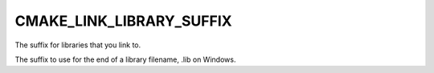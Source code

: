 CMAKE_LINK_LIBRARY_SUFFIX
-------------------------

The suffix for libraries that you link to.

The suffix to use for the end of a library filename, .lib on Windows.

